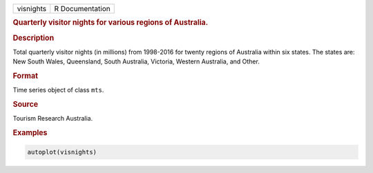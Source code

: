 .. container::

   ========= ===============
   visnights R Documentation
   ========= ===============

   .. rubric:: Quarterly visitor nights for various regions of
      Australia.
      :name: visnights

   .. rubric:: Description
      :name: description

   Total quarterly visitor nights (in millions) from 1998-2016 for
   twenty regions of Australia within six states. The states are: New
   South Wales, Queensland, South Australia, Victoria, Western
   Australia, and Other.

   .. rubric:: Format
      :name: format

   Time series object of class ``mts``.

   .. rubric:: Source
      :name: source

   Tourism Research Australia.

   .. rubric:: Examples
      :name: examples

   .. code:: R

      autoplot(visnights)
